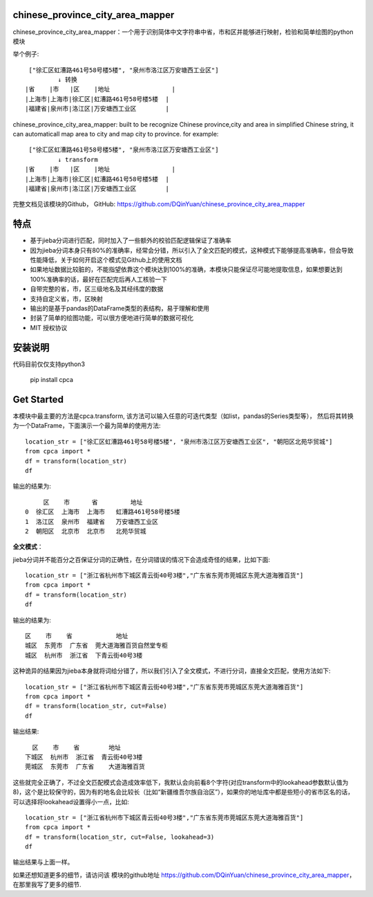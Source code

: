 

chinese_province_city_area_mapper
==================================

chinese_province_city_area_mapper：一个用于识别简体中文字符串中省，市和区并能够进行映射，检验和简单绘图的python模块

举个例子::

    ["徐汇区虹漕路461号58号楼5楼", "泉州市洛江区万安塘西工业区"]
            ↓ 转换
   |省    |市   |区    |地址                 |
   |上海市|上海市|徐汇区|虹漕路461号58号楼5楼  |
   |福建省|泉州市|洛江区|万安塘西工业区        |


chinese_province_city_area_mapper: built to be recognize Chinese province,city and area in simplified Chinese string, it can automaticall map area to city 
and map city to province.
for example::

    ["徐汇区虹漕路461号58号楼5楼", "泉州市洛江区万安塘西工业区"]
            ↓ transform
   |省    |市   |区    |地址                 |
   |上海市|上海市|徐汇区|虹漕路461号58号楼5楼  |
   |福建省|泉州市|洛江区|万安塘西工业区        |



完整文档见该模块的Github，
GitHub: `https://github.com/DQinYuan/chinese_province_city_area_mapper <https://github.com/DQinYuan/chinese_province_city_area_mapper>`_

特点
====

-  基于jieba分词进行匹配，同时加入了一些额外的校验匹配逻辑保证了准确率

-  因为jieba分词本身只有80%的准确率，经常会分错，所以引入了全文匹配的模式，这种模式下能够提高准确率，但会导致性能降低，关于如何开启这个模式见Github上的使用文档

-  如果地址数据比较脏的，不能指望依靠这个模块达到100%的准确，本模块只能保证尽可能地提取信息，如果想要达到100%准确率的话，最好在匹配完后再人工核验一下

-  自带完整的省，市，区三级地名及其经纬度的数据

-  支持自定义省，市，区映射

-  输出的是基于pandas的DataFrame类型的表结构，易于理解和使用

-  封装了简单的绘图功能，可以很方便地进行简单的数据可视化

-  MIT 授权协议

安装说明
========

代码目前仅仅支持python3

    pip install cpca

Get Started
============

本模块中最主要的方法是cpca.transform,
该方法可以输入任意的可迭代类型（如list，pandas的Series类型等），
然后将其转换为一个DataFrame，下面演示一个最为简单的使用方法::

    location_str = ["徐汇区虹漕路461号58号楼5楼", "泉州市洛江区万安塘西工业区", "朝阳区北苑华贸城"]
    from cpca import *
    df = transform(location_str)
    df


输出的结果为::

         区    市      省         地址
    0  徐汇区  上海市  上海市   虹漕路461号58号楼5楼
    1  洛江区  泉州市  福建省   万安塘西工业区
    2  朝阳区  北京市  北京市   北苑华贸城

**全文模式**：

jieba分词并不能百分之百保证分词的正确性，在分词错误的情况下会造成奇怪的结果，比如下面::

    location_str = ["浙江省杭州市下城区青云街40号3楼","广东省东莞市莞城区东莞大道海雅百货"]
    from cpca import *
    df = transform(location_str)
    df

输出的结果为::

    区    市    省            地址
    城区  东莞市  广东省  莞大道海雅百货自然堂专柜
    城区  杭州市  浙江省  下青云街40号3楼

这种诡异的结果因为jieba本身就将词给分错了，所以我们引入了全文模式，不进行分词，直接全文匹配，使用方法如下::

    location_str = ["浙江省杭州市下城区青云街40号3楼","广东省东莞市莞城区东莞大道海雅百货"]
    from cpca import *
    df = transform(location_str, cut=False)
    df

输出结果::

     区    市    省        地址
   下城区  杭州市  浙江省  青云街40号3楼
   莞城区  东莞市  广东省    大道海雅百货

这些就完全正确了，不过全文匹配模式会造成效率低下，我默认会向前看8个字符(对应transform中的lookahead参数默认值为8)，这个是比较保守的，因为有的地名会比较长（比如“新疆维吾尔族自治区”），如果你的地址库中都是些短小的省市区名的话，可以选择将lookahead设置得小一点，比如::

    location_str = ["浙江省杭州市下城区青云街40号3楼","广东省东莞市莞城区东莞大道海雅百货"]
    from cpca import *
    df = transform(location_str, cut=False, lookahead=3)
    df

输出结果与上面一样。


如果还想知道更多的细节，请访问该
模块的github地址 `https://github.com/DQinYuan/chinese_province_city_area_mapper <https://github.com/DQinYuan/chinese_province_city_area_mapper>`_，
在那里我写了更多的细节.



